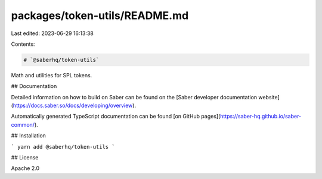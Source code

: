 packages/token-utils/README.md
==============================

Last edited: 2023-06-29 16:13:38

Contents:

.. code-block:: md

    # `@saberhq/token-utils`

Math and utilities for SPL tokens.

## Documentation

Detailed information on how to build on Saber can be found on the [Saber developer documentation website](https://docs.saber.so/docs/developing/overview).

Automatically generated TypeScript documentation can be found [on GitHub pages](https://saber-hq.github.io/saber-common/).

## Installation

```
yarn add @saberhq/token-utils
```

## License

Apache 2.0


